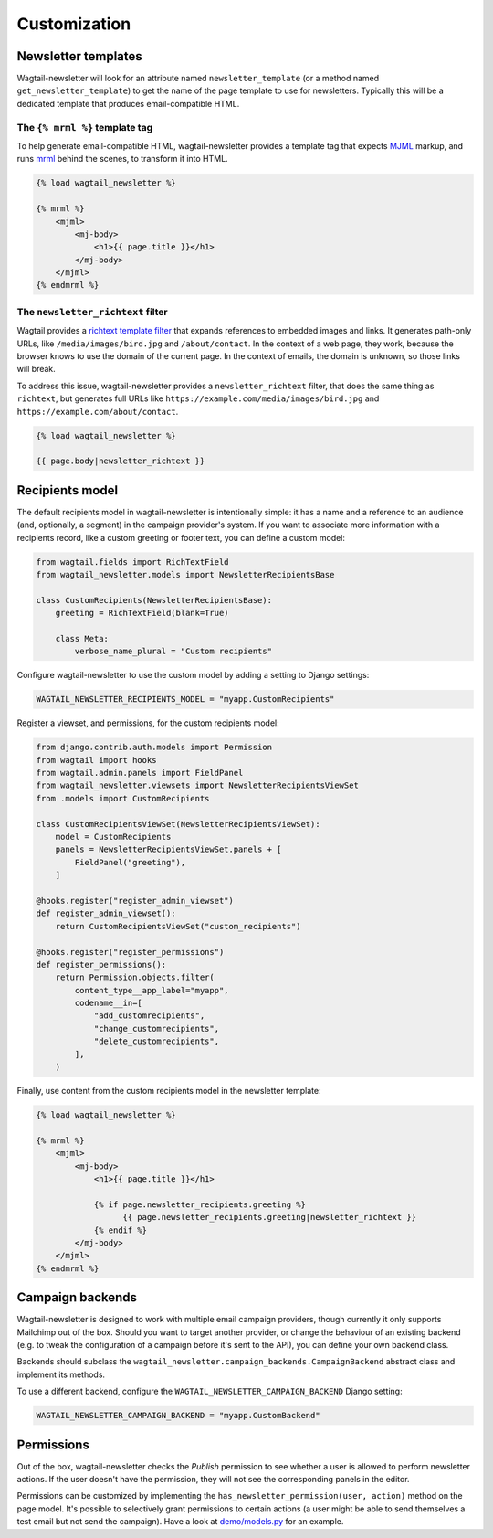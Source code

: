 Customization
=============

Newsletter templates
--------------------

Wagtail-newsletter will look for an attribute named ``newsletter_template`` (or
a method named ``get_newsletter_template``) to get the name of the page
template to use for newsletters. Typically this will be a dedicated template
that produces email-compatible HTML.

The ``{% mrml %}`` template tag
~~~~~~~~~~~~~~~~~~~~~~~~~~~~~~~

To help generate email-compatible HTML, wagtail-newsletter provides a template
tag that expects MJML_ markup, and runs mrml_ behind the scenes, to transform
it into HTML.

.. code-block:: htmldjango

  {% load wagtail_newsletter %}

  {% mrml %}
      <mjml>
          <mj-body>
              <h1>{{ page.title }}</h1>
          </mj-body>
      </mjml>
  {% endmrml %}

.. _MJML: https://mjml.io
.. _mrml: https://github.com/jdrouet/mrml

The ``newsletter_richtext`` filter
~~~~~~~~~~~~~~~~~~~~~~~~~~~~~~~~~~

Wagtail provides a `richtext template filter`_ that expands references to
embedded images and links. It generates path-only URLs, like
``/media/images/bird.jpg`` and ``/about/contact``. In the context of a web
page, they work, because the browser knows to use the domain of the current
page. In the context of emails, the domain is unknown, so those links will
break.

To address this issue, wagtail-newsletter provides a ``newsletter_richtext``
filter, that does the same thing as ``richtext``, but generates full URLs like
``https://example.com/media/images/bird.jpg`` and
``https://example.com/about/contact``.

.. _richtext template filter: https://docs.wagtail.org/en/stable/topics/writing_templates.html#rich-text-filter

.. code-block:: htmldjango

  {% load wagtail_newsletter %}

  {{ page.body|newsletter_richtext }}

Recipients model
----------------

The default recipients model in wagtail-newsletter is intentionally simple: it
has a name and a reference to an audience (and, optionally, a segment) in the
campaign provider's system. If you want to associate more information with a
recipients record, like a custom greeting or footer text, you can define a
custom model:

.. code-block:: python

  from wagtail.fields import RichTextField
  from wagtail_newsletter.models import NewsletterRecipientsBase

  class CustomRecipients(NewsletterRecipientsBase):
      greeting = RichTextField(blank=True)

      class Meta:
          verbose_name_plural = "Custom recipients"

Configure wagtail-newsletter to use the custom model by adding a setting to
Django settings:

.. code-block:: python

  WAGTAIL_NEWSLETTER_RECIPIENTS_MODEL = "myapp.CustomRecipients"

Register a viewset, and permissions, for the custom recipients model:

.. code-block:: python

  from django.contrib.auth.models import Permission
  from wagtail import hooks
  from wagtail.admin.panels import FieldPanel
  from wagtail_newsletter.viewsets import NewsletterRecipientsViewSet
  from .models import CustomRecipients

  class CustomRecipientsViewSet(NewsletterRecipientsViewSet):
      model = CustomRecipients
      panels = NewsletterRecipientsViewSet.panels + [
          FieldPanel("greeting"),
      ]

  @hooks.register("register_admin_viewset")
  def register_admin_viewset():
      return CustomRecipientsViewSet("custom_recipients")

  @hooks.register("register_permissions")
  def register_permissions():
      return Permission.objects.filter(
          content_type__app_label="myapp",
          codename__in=[
              "add_customrecipients",
              "change_customrecipients",
              "delete_customrecipients",
          ],
      )

Finally, use content from the custom recipients model in the newsletter template:

.. code-block:: htmldjango

  {% load wagtail_newsletter %}

  {% mrml %}
      <mjml>
          <mj-body>
              <h1>{{ page.title }}</h1>

              {% if page.newsletter_recipients.greeting %}
                    {{ page.newsletter_recipients.greeting|newsletter_richtext }}
              {% endif %}
          </mj-body>
      </mjml>
  {% endmrml %}


Campaign backends
-----------------

Wagtail-newsletter is designed to work with multiple email campaign providers,
though currently it only supports Mailchimp out of the box. Should you want to
target another provider, or change the behaviour of an existing backend (e.g.
to tweak the configuration of a campaign before it's sent to the API), you can
define your own backend class.

Backends should subclass the
``wagtail_newsletter.campaign_backends.CampaignBackend`` abstract class and
implement its methods.

To use a different backend, configure the ``WAGTAIL_NEWSLETTER_CAMPAIGN_BACKEND`` Django setting:

.. code-block:: python

  WAGTAIL_NEWSLETTER_CAMPAIGN_BACKEND = "myapp.CustomBackend"

Permissions
-----------

Out of the box, wagtail-newsletter checks the *Publish* permission to see
whether a user is allowed to perform newsletter actions. If the user doesn't
have the permission, they will not see the corresponding panels in the editor.

Permissions can be customized by implementing the
``has_newsletter_permission(user, action)`` method on the page model. It's
possible to selectively grant permissions to certain actions (a user might be
able to send themselves a test email but not send the campaign). Have a look at
`demo/models.py`_ for an example.

.. _demo/models.py: https://github.com/wagtail/wagtail-newsletter/blob/main/demo/models.py
